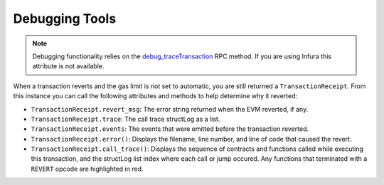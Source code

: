 ===============
Debugging Tools
===============

.. note:: Debugging functionality relies on the `debug_traceTransaction <https://github.com/ethereum/go-ethereum/wiki/Management-APIs#debug_tracetransaction>`__ RPC method. If you are using Infura this attribute is not available.

When a transaction reverts and the gas limit is not set to automatic, you are still returned a ``TransactionReceipt``. From this instance you can call the following attributes and methods to help determine why it reverted:

* ``TransactionReceipt.revert_msg``: The error string returned when the EVM reverted, if any.
* ``TransactionReceipt.trace``: The call trace structLog as a list.
* ``TransactionReceipt.events``: The events that were emitted before the transaction reverted.
* ``TransactionReceipt.error()``: Displays the filename, line number, and line of code that caused the revert.
* ``TransactionReceipt.call_trace()``: Displays the sequence of contracts and functions called while executing this transaction, and the structLog list index where each call or jump occured. Any functions that terminated with a ``REVERT`` opcode are highlighted in red.
